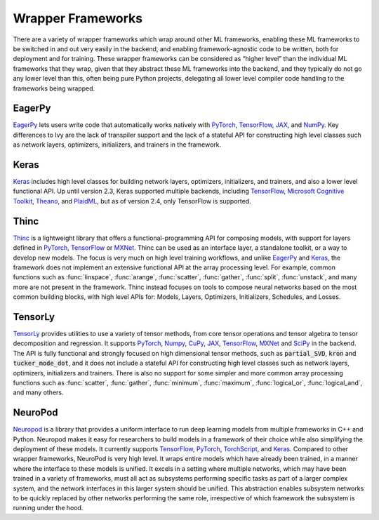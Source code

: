 .. _`RWorks Wrapper Frameworks`:

Wrapper Frameworks
==================

.. _`EagerPy`: https://eagerpy.jonasrauber.de/
.. _`PyTorch`: https://pytorch.org/
.. _`TensorFlow`: https://www.tensorflow.org/
.. _`JAX`: https://jax.readthedocs.io/
.. _`NumPy`: https://numpy.org/
.. _`Keras`: https://keras.io/
.. _`Microsoft Cognitive Toolkit`: https://learn.microsoft.com/en-us/cognitive-toolkit/
.. _`Theano`: https://github.com/Theano/Theano
.. _`PlaidML`: https://github.com/plaidml/plaidml
.. _`Thinc`: https://thinc.ai/
.. _`MXNet`: https://mxnet.apache.org/
.. _`TensorLy`: http://tensorly.org/
.. _`NeuroPod`: https://neuropod.ai/
.. _`CuPy`: https://cupy.dev/
.. _`SciPy`: https://scipy.org/
.. _`TorchScript`: https://pytorch.org/docs/stable/jit.html
.. _`discord`: https://discord.gg/sXyFF8tDtm

.. |eagerpy| image:: https://raw.githubusercontent.com/khulnasoft/khulnasoft.github.io/main/img/externally_linked/related_work/wrapper_frameworks/eagerpy.png
    :height: 15pt
    :class: dark-light
.. |keras| image:: https://raw.githubusercontent.com/khulnasoft/khulnasoft.github.io/main/img/externally_linked/related_work/wrapper_frameworks/keras.png
    :height: 20pt
    :class: dark-light
.. |thinc| image:: https://raw.githubusercontent.com/khulnasoft/khulnasoft.github.io/main/img/externally_linked/related_work/wrapper_frameworks/thinc.png
    :height: 15pt
.. |tensorly| image:: https://raw.githubusercontent.com/khulnasoft/khulnasoft.github.io/main/img/externally_linked/related_work/wrapper_frameworks/tensorly.png
    :height: 20pt

There are a variety of wrapper frameworks which wrap around other ML frameworks, enabling these ML frameworks to be switched in and out very easily in the backend, and enabling framework-agnostic code to be written, both for deployment and for training.
These wrapper frameworks can be considered as “higher level” than the individual ML frameworks that they wrap, given that they abstract these ML frameworks into the backend, and they typically do not go any lower level than this, often being pure Python projects, delegating all lower level compiler code handling to the frameworks being wrapped.

EagerPy |eagerpy|
-----------------
`EagerPy`_ lets users write code that automatically works natively with `PyTorch`_, `TensorFlow`_, `JAX`_, and `NumPy`_.
Key differences to Ivy are the lack of transpiler support and the lack of a stateful API for constructing high level classes such as network layers, optimizers, initializers, and trainers in the framework.

Keras |keras|
-------------
`Keras`_ includes high level classes for building network layers, optimizers, initializers, and trainers, and also a lower level functional API.
Up until version 2.3, Keras supported multiple backends, including `TensorFlow`_, `Microsoft Cognitive Toolkit`_, `Theano`_, and `PlaidML`_, but as of version 2.4, only TensorFlow is supported.

Thinc |thinc|
-------------
`Thinc`_ is a lightweight library that offers a functional-programming API for composing models, with support for layers defined in `PyTorch`_, `TensorFlow`_ or `MXNet`_.
Thinc can be used as an interface layer, a standalone toolkit, or a way to develop new models.
The focus is very much on high level training workflows, and unlike `EagerPy`_ and `Keras`_, the framework does not implement an extensive functional API at the array processing level.
For example, common functions such as :func:`linspace`, :func:`arange`, :func:`scatter`, :func:`gather`, :func:`split`, :func:`unstack`, and many more are not present in the framework.
Thinc instead focuses on tools to compose neural networks based on the most common building blocks, with high level APIs for: Models, Layers, Optimizers, Initializers, Schedules, and Losses.

TensorLy |tensorly|
-------------------
`TensorLy`_ provides utilities to use a variety of tensor methods, from core tensor operations and tensor algebra to tensor decomposition and regression.
It supports `PyTorch`_, `Numpy`_, `CuPy`_, `JAX`_, `TensorFlow`_, `MXNet`_ and `SciPy`_ in the backend.
The API is fully functional and strongly focused on high dimensional tensor methods, such as :code:`partial_SVD`, :code:`kron`  and :code:`tucker_mode_dot`, and it does not include a stateful API for constructing high level classes such as network layers, optimizers, initializers and trainers.
There is also no support for some simpler and more common array processing functions such as :func:`scatter`, :func:`gather`, :func:`minimum`, :func:`maximum`, :func:`logical_or`, :func:`logical_and`, and many others.

NeuroPod
--------
`Neuropod`_ is a library that provides a uniform interface to run deep learning models from multiple frameworks in C++ and Python.
Neuropod makes it easy for researchers to build models in a framework of their choice while also simplifying the deployment of these models.
It currently supports `TensorFlow`_, `PyTorch`_, `TorchScript`_, and `Keras`_.
Compared to other wrapper frameworks, NeuroPod is very high level.
It wraps entire models which have already been trained, in a manner where the interface to these models is unified.
It excels in a setting where multiple networks, which may have been trained in a variety of frameworks, must all act as subsystems performing specific tasks as part of a larger complex system, and the network interfaces in this larger system should be unified.
This abstraction enables subsystem networks to be quickly replaced by other networks performing the same role, irrespective of which framework the subsystem is running under the hood.
